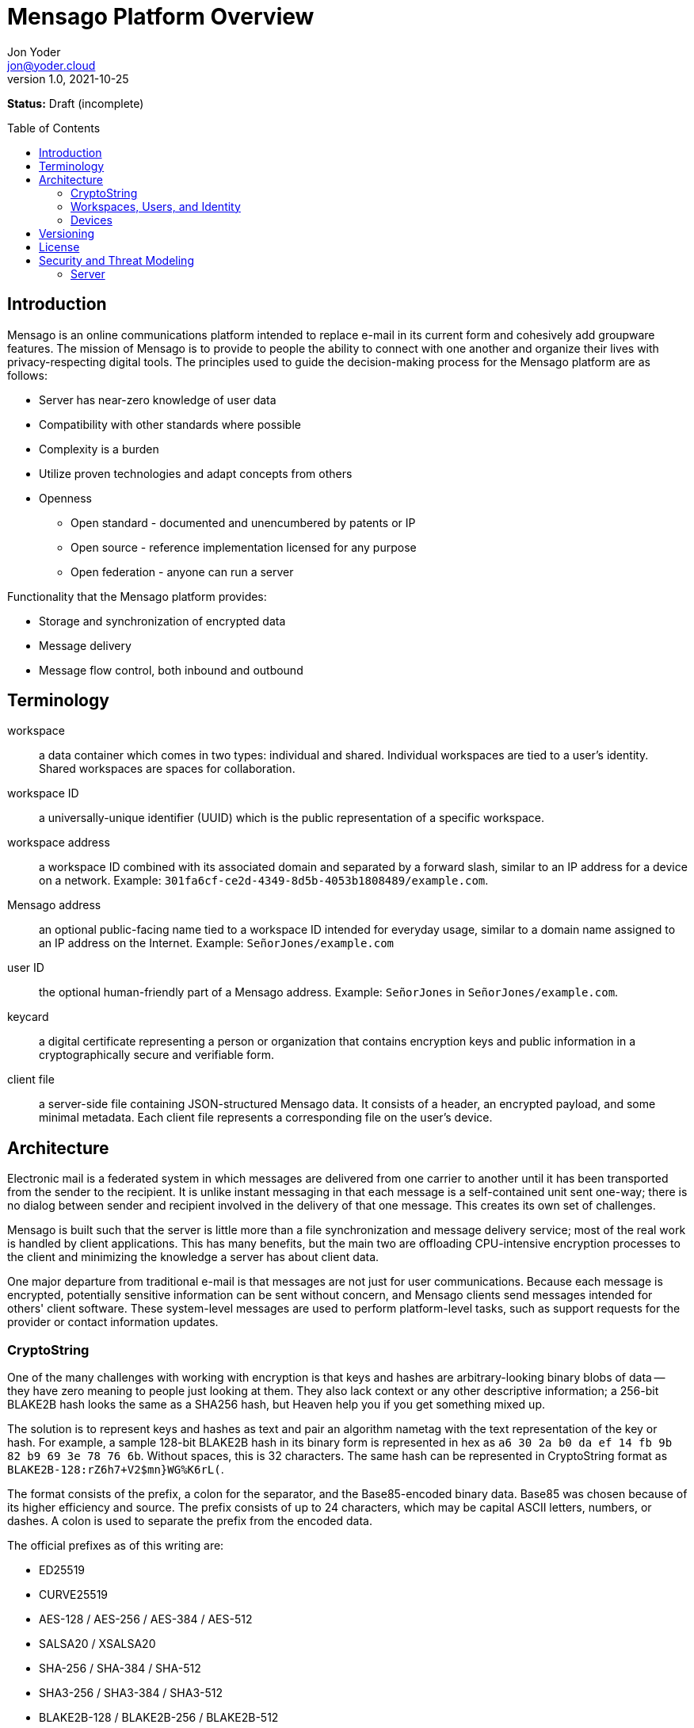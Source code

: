 = Mensago Platform Overview
:author: Jon Yoder
:email: jon@yoder.cloud
:revdate: 2021-10-25
:revnumber: 1.0
:description: Overview of the Mensago platform
:keywords: Mensago, overview, cryptostring, security
:toc: preamble
:table-stripes: odd

*Status:* Draft (incomplete) +

== Introduction

Mensago is an online communications platform intended to replace e-mail in its current form and cohesively add groupware features. The mission of Mensago is to provide to people the ability to connect with one another and organize their lives with privacy-respecting digital tools. The principles used to guide the decision-making process for the Mensago platform are as follows:

* Server has near-zero knowledge of user data
* Compatibility with other standards where possible
* Complexity is a burden
* Utilize proven technologies and adapt concepts from others
* Openness
** Open standard - documented and unencumbered by patents or IP
** Open source - reference implementation licensed for any purpose
** Open federation - anyone can run a server

Functionality that the Mensago platform provides:

* Storage and synchronization of encrypted data
* Message delivery
* Message flow control, both inbound and outbound

== Terminology

workspace:: a data container which comes in two types: individual and shared. Individual workspaces are tied to a user's identity. Shared workspaces are spaces for collaboration.

workspace ID:: a universally-unique identifier (UUID) which is the public representation of a specific workspace.

workspace address:: a workspace ID combined with its associated domain and separated by a forward slash, similar to an IP address for a device on a network. Example: `301fa6cf-ce2d-4349-8d5b-4053b1808489/example.com`.

Mensago address:: an optional public-facing name tied to a workspace ID intended for everyday usage, similar to a domain name assigned to an IP address on the Internet. Example: `SeñorJones/example.com`

user ID:: the optional human-friendly part of a Mensago address. Example: `SeñorJones` in `SeñorJones/example.com`.

keycard:: a digital certificate representing a person or organization that contains encryption keys and public information in a cryptographically secure and verifiable form.

client file:: a server-side file containing JSON-structured Mensago data. It consists of a header, an encrypted payload, and some minimal metadata. Each client file represents a corresponding file on the user's device.

== Architecture

Electronic mail is a federated system in which messages are delivered from one carrier to another until it has been transported from the sender to the recipient. It is unlike instant messaging in that each message is a self-contained unit sent one-way; there is no dialog between sender and recipient involved in the delivery of that one message. This creates its own set of challenges.

Mensago is built such that the server is little more than a file synchronization and message delivery service; most of the real work is handled by client applications. This has many benefits, but the main two are offloading CPU-intensive encryption processes to the client and minimizing the knowledge a server has about client data.

One major departure from traditional e-mail is that messages are not just for user communications. Because each message is encrypted, potentially sensitive information can be sent without concern, and Mensago clients send messages intended for others' client software. These system-level messages are used to perform platform-level tasks, such as support requests for the provider or contact information updates.

=== CryptoString

One of the many challenges with working with encryption is that keys and hashes are arbitrary-looking binary blobs of data -- they have zero meaning to people just looking at them. They also lack context or any other descriptive information; a 256-bit BLAKE2B hash looks the same as a SHA256 hash, but Heaven help you if you get something mixed up.

The solution is to represent keys and hashes as text and pair an algorithm nametag with the text representation of the key or hash. For example, a sample 128-bit BLAKE2B hash in its binary form is represented in hex as `a6 30 2a b0 da ef 14 fb 9b 82 b9 69 3e 78 76 6b`. Without spaces, this is 32 characters. The same hash can be represented in CryptoString format as `BLAKE2B-128:rZ6h7+V2$mn}WG%K6rL(`.

The format consists of the prefix, a colon for the separator, and the Base85-encoded binary data. Base85 was chosen because of its higher efficiency and source. The prefix consists of up to 24 characters, which may be capital ASCII letters, numbers, or dashes. A colon is used to separate the prefix from the encoded data.

The official prefixes as of this writing are:

- ED25519
- CURVE25519
- AES-128 / AES-256 / AES-384 / AES-512
- SALSA20 / XSALSA20
- SHA-256 / SHA-384 / SHA-512
- SHA3-256 / SHA3-384 / SHA3-512
- BLAKE2B-128 / BLAKE2B-256 / BLAKE2B-512
- BLAKE3-128 / BLAKE3-256 / BLAKE3-512

=== Workspaces, Users, and Identity

Workspaces are the central concept of the platform. Similar to mailboxes, they store user data, but the files themselves can be of different types, including tasks, messages, files, and calendar events. Workspaces have one of two types: individual and shared. Identity is linked to individual workspaces. Shared workspaces are spaces for collaboration. Instead of providing identity, a permissions system determines what actions members may take and which folders they may access.

Each workspace is tied to an ID and a domain. The ID itself is just a Universally Unique Identifier which exists to differentiate one workspace from another--it has no other significance. It is randomly generated when the workspace is created, never changes, and for security reasons, is never reused. A workspace address is a combination of this ID and its domain, separated by a slash. A slash is used to ensure that both workspace address and the person-friendly Mensago address, described below, are never confused with an e-mail address. Workspace IDs are unique to a server. 

A User ID can optionally be associated with a workspace. User IDs are much easier to exchange and are internationalization-friendly. Capitalization does not matter, and whitespace is restricted. User IDs may be up to 32 UTF-8 code points long. Example: `SeñorJones/example.com` Although many different other characters may be used as part of a User ID, such as emoji, it is not recommended. The User ID's `admin`, `abuse`, and `support` are reserved and may not be used except by administrators.

A folder hierarchy defines locations for different types of data within the workspace. Folders within a workspace use UUIDs for their names on the server side, making them uniquely identifiable while giving no clues to their contents. The data files in each folder are also named to be as generic as possible -- utilizing a UUID, a timestamp, and their file size so that quotas can be quickly calculated. Each "application" on the platform, such as calendars or address books, have their own folder for their data.

Concerning formatting, UUIDs, user IDs, domains, and addresses in general are required to be internally stored as all lowercase, but user-facing representations may also use capitals. For consistency and readability, UUIDs MUST be formatted in the 36-character format with dashes, e.g. `1188e93f-2ae2-4aea-95fe-4a9e70644d86`.

=== Devices

A device is merely an access method to a Mensago server. Each user has a list of associated devices for his/her workspace, each identified by a UUID and its own asymmetric encryption key. Each application may utilize its own device ID. Thus, an Android phone with separate applications for accessing calendar, contacts, messages, notes, and tasks could have 6 different device IDs whereas a desktop PC running an all-in-one client could just have one. For maximum compatibility, there are defined locations for client-side user data.

== Versioning

API versions take the form of X.Y.Z: X is major version, Y is minor version, Z is patch level.

* Major version changes indicate breaking changes in the API -- a client running 2.5.1 will need source code changes in order to be compatible with version 3.0.0.
* Minor version changes are for adjustments in an individual API, such as for tasks. Potential breaking changes may or may not be included in minor version changes, but such changes should require only minor adjustments.
* Patch level changes are backwards-compatible API changes.

== License

The Mensago specification is distributed under the Creative Commons CC-BY-SA license unless otherwise noted.

== Security and Threat Modeling

As a platform, Mensago places minimum trust in infrastructure, plans for compromise, and expects bad behavior.

=== Server

A Mensago server is intended to act as an verifying third party for identity services and to provide message delivery and device synchronization. It also provides facilities to protect the organization from bad behavior.

==== Spam

Depending on the sources consulted, a large percentage of all e-mail sent is spam, which for the purposes of this project, is defined as unsolicited commercial e-mail. It could be something as simple as a pharmaceutical-related messages from an unreputable source. The Mensago definition of spam also includes communications like unwanted newsletters sent by a legitimate business. Many online vendors use dark patterns to trick users into signing up for a mailing list for their products or simply skip to the end and automatically sign all customers up. Although less malicious, junk e-mail is a major productivity sink because it adds to the clutter a person must deal with. More technical users can manage e-mail subscriptions, but less-savvy users don't know how and don't learn how for a variety of reasons. These users are essentially trapped. This is completely unacceptable.

Spam e-mail is enabled by several different factors:

- A message can be sent to anyone without their consent
- Limitations on traffic volume are a function of server product features and administrator configuration
- Protocols place no limits on the number of recipients a message may have

To eliminate spam, the following provisions have been made:

- All contact is opt-in, giving users control over who can send them messages
- The protocol allows an individual to send a message to up to 25 recipients. Larger groups of people require use of a shared workspace.
- Server software is required to have traffic controls in place for all workspaces
- Users can utilize the built-in abuse reporting mechanisms to report spammers their administrator
- Administrators can block domains reported to have bad behavior.
- Administrators have an incentive to police their users to that the entire domain doesn't get blocked by other instances.
- Contact requests are the only kind of unsolicited message permitted to be sent, and client software is required to strip embedded links and images from any requests received. Client software is also expected to be engineered to prevent users from sending contact requests with links or images.
- Client software can enable users to automatically block contact requests from specific users or entire domains.

